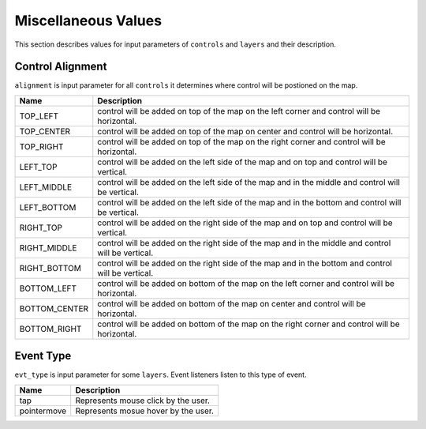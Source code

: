 .. _misc_values:

Miscellaneous Values
====================
This section describes values for input parameters of ``controls`` and ``layers`` and their description.

Control Alignment
-----------------
``alignment`` is input parameter for all ``controls`` it determines where control will be postioned on the map.

=================    ============
Name                 Description
=================    ============
TOP_LEFT             control will be added on top of the map on the left corner and control will be horizontal.
TOP_CENTER           control will be added on top of the map on center and control will be horizontal.
TOP_RIGHT            control will be added on top of the map on the right corner and control will be horizontal.
LEFT_TOP             control will be added on the left side of the map and on top and control will be vertical.
LEFT_MIDDLE          control will be added on the left side of the map and in the middle and control will be vertical.
LEFT_BOTTOM          control will be added on the left side of the map and in the bottom and control will be vertical.
RIGHT_TOP            control will be added on the right side of the map and on top and control will be vertical.
RIGHT_MIDDLE         control will be added on the right side of the map and in the middle and control will be vertical.
RIGHT_BOTTOM         control will be added on the right side of the map and in the bottom and control will be vertical.
BOTTOM_LEFT          control will be added on bottom of the map on the left corner and control will be horizontal.
BOTTOM_CENTER        control will be added on bottom of the map on center and control will be horizontal.
BOTTOM_RIGHT         control will be added on bottom of the map on the right corner and control will be horizontal.
=================    ============


Event Type
----------
``evt_type`` is input parameter for some ``layers``. Event listeners listen to this type of event.

=================    ============
Name                 Description
=================    ============
tap                  Represents mouse click by the user.
pointermove          Represents mosue hover by the user.
=================    ============